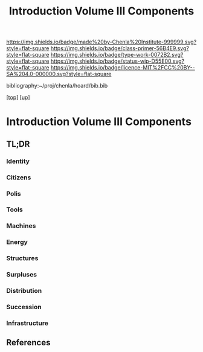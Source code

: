#   -*- mode: org; fill-column: 60 -*-

#+TITLE: Introduction Volume III Components
#+STARTUP: showall
#+TOC: headlines 4
#+PROPERTY: filename

[[https://img.shields.io/badge/made%20by-Chenla%20Institute-999999.svg?style=flat-square]] 
[[https://img.shields.io/badge/class-primer-56B4E9.svg?style=flat-square]]
[[https://img.shields.io/badge/type-work-0072B2.svg?style=flat-square]]
[[https://img.shields.io/badge/status-wip-D55E00.svg?style=flat-square]]
[[https://img.shields.io/badge/licence-MIT%2FCC%20BY--SA%204.0-000000.svg?style=flat-square]]

bibliography:~/proj/chenla/hoard/bib.bib

[[[../index.org][top]]] [[[./index.org][up]]]

* Introduction Volume III Components
:PROPERTIES:
:CUSTOM_ID:
:Name:     /home/deerpig/proj/chenla/warp/intro.org
:Created:  2018-04-11T18:15@Prek Leap (11.642600N-104.919210W)
:ID:       10eb9113-1ac2-4c56-b68d-d49ec9915514
:VER:      576717413.156204268
:GEO:      48P-491193-1287029-15
:BXID:     proj:QJX6-8873
:Class:    primer
:Type:     work
:Status:   wip
:Licence:  MIT/CC BY-SA 4.0
:END:

** TL;DR

*** Identity
*** Citizens
*** Polis
*** Tools
*** Machines
*** Energy
*** Structures
*** Surpluses
*** Distribution
*** Succession
*** Infrastructure
** References




